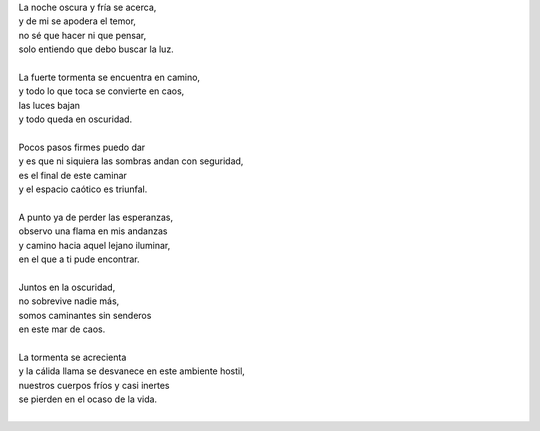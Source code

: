 .. title: Caos
.. slug: caos
.. date: 2011-02-21 00:21:00
.. updated: 2020-03-29 19:30:00-05:00
.. tags: amor, oscuridad, caos, poesía, escritos, literatura
.. description:
.. category: cultura y entretenimiento/la flecha temporal
.. type: text
.. author: Edward Villegas-Pulgarin

| La noche oscura y fría se acerca,
| y de mi se apodera el temor,
| no sé que hacer ni que pensar,
| solo entiendo que debo buscar la luz.

.. TEASER_END

|
| La fuerte tormenta se encuentra en camino,
| y todo lo que toca se convierte en caos,
| las luces bajan
| y todo queda en oscuridad.
|
| Pocos pasos firmes puedo dar
| y es que ni siquiera las sombras andan con seguridad,
| es el final de este caminar
| y el espacio caótico es triunfal.
|
| A punto ya de perder las esperanzas,
| observo una flama en mis andanzas
| y camino hacia aquel lejano iluminar,
| en el que a ti pude encontrar.
|
| Juntos en la oscuridad,
| no sobrevive nadie más,
| somos caminantes sin senderos
| en este mar de caos.
|
| La tormenta se acrecienta
| y la cálida llama se desvanece en este ambiente hostil,
| nuestros cuerpos fríos y casi inertes
| se pierden en el ocaso de la vida.
|

.. youtube:: tu6erExzCmA
   :align: center
